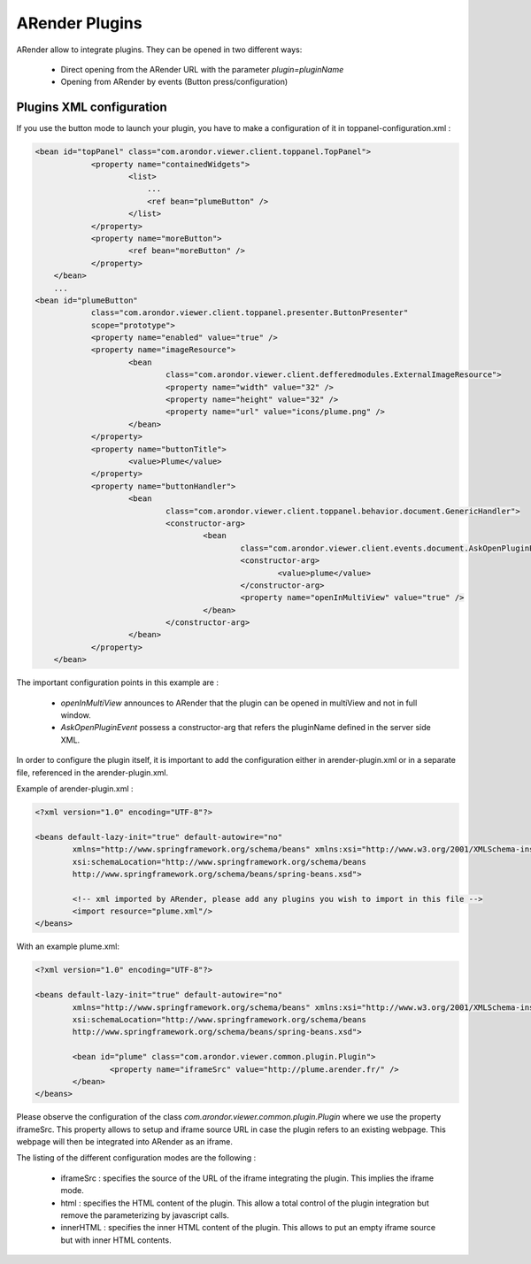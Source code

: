 
---------------
ARender Plugins
---------------

ARender allow to integrate plugins. They can be opened in two different ways:

  - Direct opening from the ARender URL with the parameter *plugin=pluginName*
  - Opening from ARender by events (Button press/configuration)
  
  
Plugins XML configuration 
-------------------------

If you use the button mode to launch your plugin, you have to make a configuration of it in toppanel-configuration.xml :


.. code-block:: xml

    <bean id="topPanel" class="com.arondor.viewer.client.toppanel.TopPanel">
		<property name="containedWidgets">
			<list>
			    ...
			    <ref bean="plumeButton" />
			</list>
		</property>
		<property name="moreButton">
			<ref bean="moreButton" />
		</property>
	</bean>
	...
    <bean id="plumeButton"
		class="com.arondor.viewer.client.toppanel.presenter.ButtonPresenter"
		scope="prototype">
		<property name="enabled" value="true" />
		<property name="imageResource">
			<bean
				class="com.arondor.viewer.client.defferedmodules.ExternalImageResource">
				<property name="width" value="32" />
				<property name="height" value="32" />
				<property name="url" value="icons/plume.png" />
			</bean>
		</property>
		<property name="buttonTitle">
			<value>Plume</value>
		</property>
		<property name="buttonHandler">
			<bean
				class="com.arondor.viewer.client.toppanel.behavior.document.GenericHandler">
				<constructor-arg>
					<bean
						class="com.arondor.viewer.client.events.document.AskOpenPluginEvent">
						<constructor-arg>
							<value>plume</value>
						</constructor-arg>
						<property name="openInMultiView" value="true" />
					</bean>
				</constructor-arg>
			</bean>
		</property>
	</bean>
	
The important configuration points in this example are :

    - *openInMultiView* announces to ARender that the plugin can be opened in multiView and not in full window.
    - *AskOpenPluginEvent* possess a constructor-arg that refers the pluginName defined in the server side XML.
    
    
In order to configure the plugin itself, it is important to add the configuration either in arender-plugin.xml or in a separate file, referenced in the arender-plugin.xml.

Example of arender-plugin.xml : 

.. code-block:: xml

	<?xml version="1.0" encoding="UTF-8"?>
	
	<beans default-lazy-init="true" default-autowire="no"
		xmlns="http://www.springframework.org/schema/beans" xmlns:xsi="http://www.w3.org/2001/XMLSchema-instance"
		xsi:schemaLocation="http://www.springframework.org/schema/beans
	        http://www.springframework.org/schema/beans/spring-beans.xsd">
	
		<!-- xml imported by ARender, please add any plugins you wish to import in this file -->
		<import resource="plume.xml"/>
	</beans>

With an example plume.xml: 

.. code-block:: xml
	
	<?xml version="1.0" encoding="UTF-8"?>
	
	<beans default-lazy-init="true" default-autowire="no"
		xmlns="http://www.springframework.org/schema/beans" xmlns:xsi="http://www.w3.org/2001/XMLSchema-instance"
		xsi:schemaLocation="http://www.springframework.org/schema/beans
	        http://www.springframework.org/schema/beans/spring-beans.xsd">
	
		<bean id="plume" class="com.arondor.viewer.common.plugin.Plugin">
			<property name="iframeSrc" value="http://plume.arender.fr/" />
		</bean>
	</beans> 
	
Please observe the configuration of the class *com.arondor.viewer.common.plugin.Plugin* where we use the property iframeSrc. This property allows to setup and iframe source URL in case the plugin refers to an existing webpage. This webpage will then be integrated into ARender as an iframe.

The listing of the different configuration modes are the following :

    - iframeSrc : specifies the source of the URL of the iframe integrating the plugin. This implies the iframe mode.
    - html : specifies the HTML content of the plugin. This allow a total control of the plugin integration but remove the parameterizing by javascript calls.
    - innerHTML : specifies the inner HTML content of the plugin. This allows to put an empty iframe source but with inner HTML contents.

